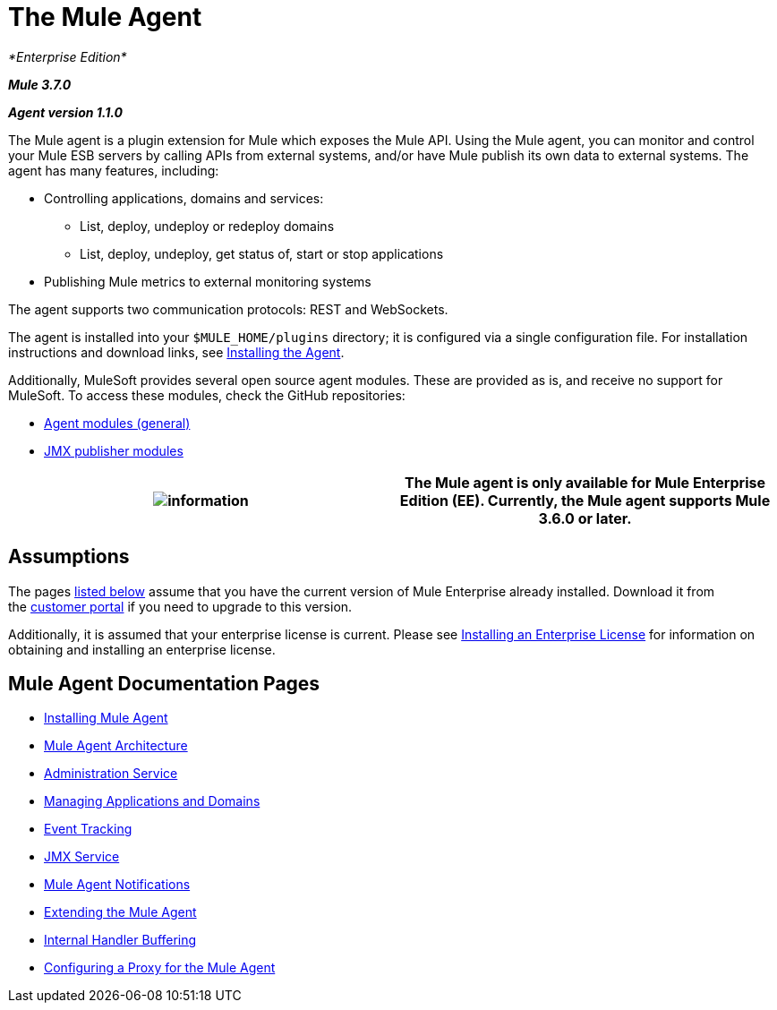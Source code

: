 = The Mule Agent
:keywords: agent, mule, esb, servers, monitor, notifications, external systems, third party, get status, metrics

_*Enterprise Edition*_

*_Mule 3.7.0_*

*_Agent version 1.1.0_*

The Mule agent is a plugin extension for Mule which exposes the Mule API. Using the Mule agent, you can monitor and control your Mule ESB servers by calling APIs from external systems, and/or have Mule publish its own data to external systems. The agent has many features, including:

* Controlling applications, domains and services:
** List, deploy, undeploy or redeploy domains
** List, deploy, undeploy, get status of, start or stop applications
* Publishing Mule metrics to external monitoring systems

The agent supports two communication protocols: REST and WebSockets. 

The agent is installed into your `$MULE_HOME/plugins` directory; it is configured via a single configuration file. For installation instructions and download links, see link:/docs/display/current/Installing+Mule+Agent[Installing the Agent].

Additionally, MuleSoft provides several open source agent modules. These are provided as is, and receive no support for MuleSoft. To access these modules, check the GitHub repositories:

* https://github.com/mulesoft/mule-agent-modules[Agent modules (general)]
* https://github.com/mulesoft/mule-agent-modules/tree/master/mule-agent-monitoring-publishers[JMX publisher modules]

[cols=",",]
|===
|image:information.png[information] |The Mule agent is only available for Mule Enterprise Edition (EE). Currently, the Mule agent supports Mule 3.6.0 or later.

|===


== Assumptions

The pages link:#TheMuleAgent-pages[listed below] assume that you have the current version of Mule Enterprise already installed. Download it from the http://www.mulesoft.com/support-login[customer portal] if you need to upgrade to this version.

Additionally, it is assumed that your enterprise license is current. Please see http://www.mulesoft.org/documentation/display/current/Installing+an+Enterprise+License[Installing an Enterprise License] for information on obtaining and installing an enterprise license.

== Mule Agent Documentation Pages

* link:/docs/display/current/Installing+Mule+Agent[Installing Mule Agent]
* link:/docs/display/current/Mule+Agent+Architecture[Mule Agent Architecture]
* link:/docs/display/current/Administration+Service[Administration Service]
* link:/docs/display/current/Managing+Applications+and+Domains[Managing Applications and Domains]
* link:/docs/display/current/Event+Tracking[Event Tracking]
* link:/docs/display/current/JMX+Service[JMX Service]
* link:/docs/display/current/Mule+Agent+Notifications[Mule Agent Notifications]
* link:/docs/display/current/Extending+the+Mule+Agent[Extending the Mule Agent]
* link:/docs/display/current/Internal+Handler+Buffering[Internal Handler Buffering]
* link:/docs/display/current/Configuring+a+Proxy+for+the+Mule+Agent[Configuring a Proxy for the Mule Agent]
